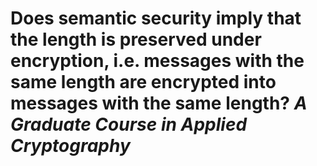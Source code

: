 * Does semantic security imply that the length is preserved under encryption, i.e. messages with the same length are encrypted into messages with the same length? [[A Graduate Course in Applied Cryptography]]